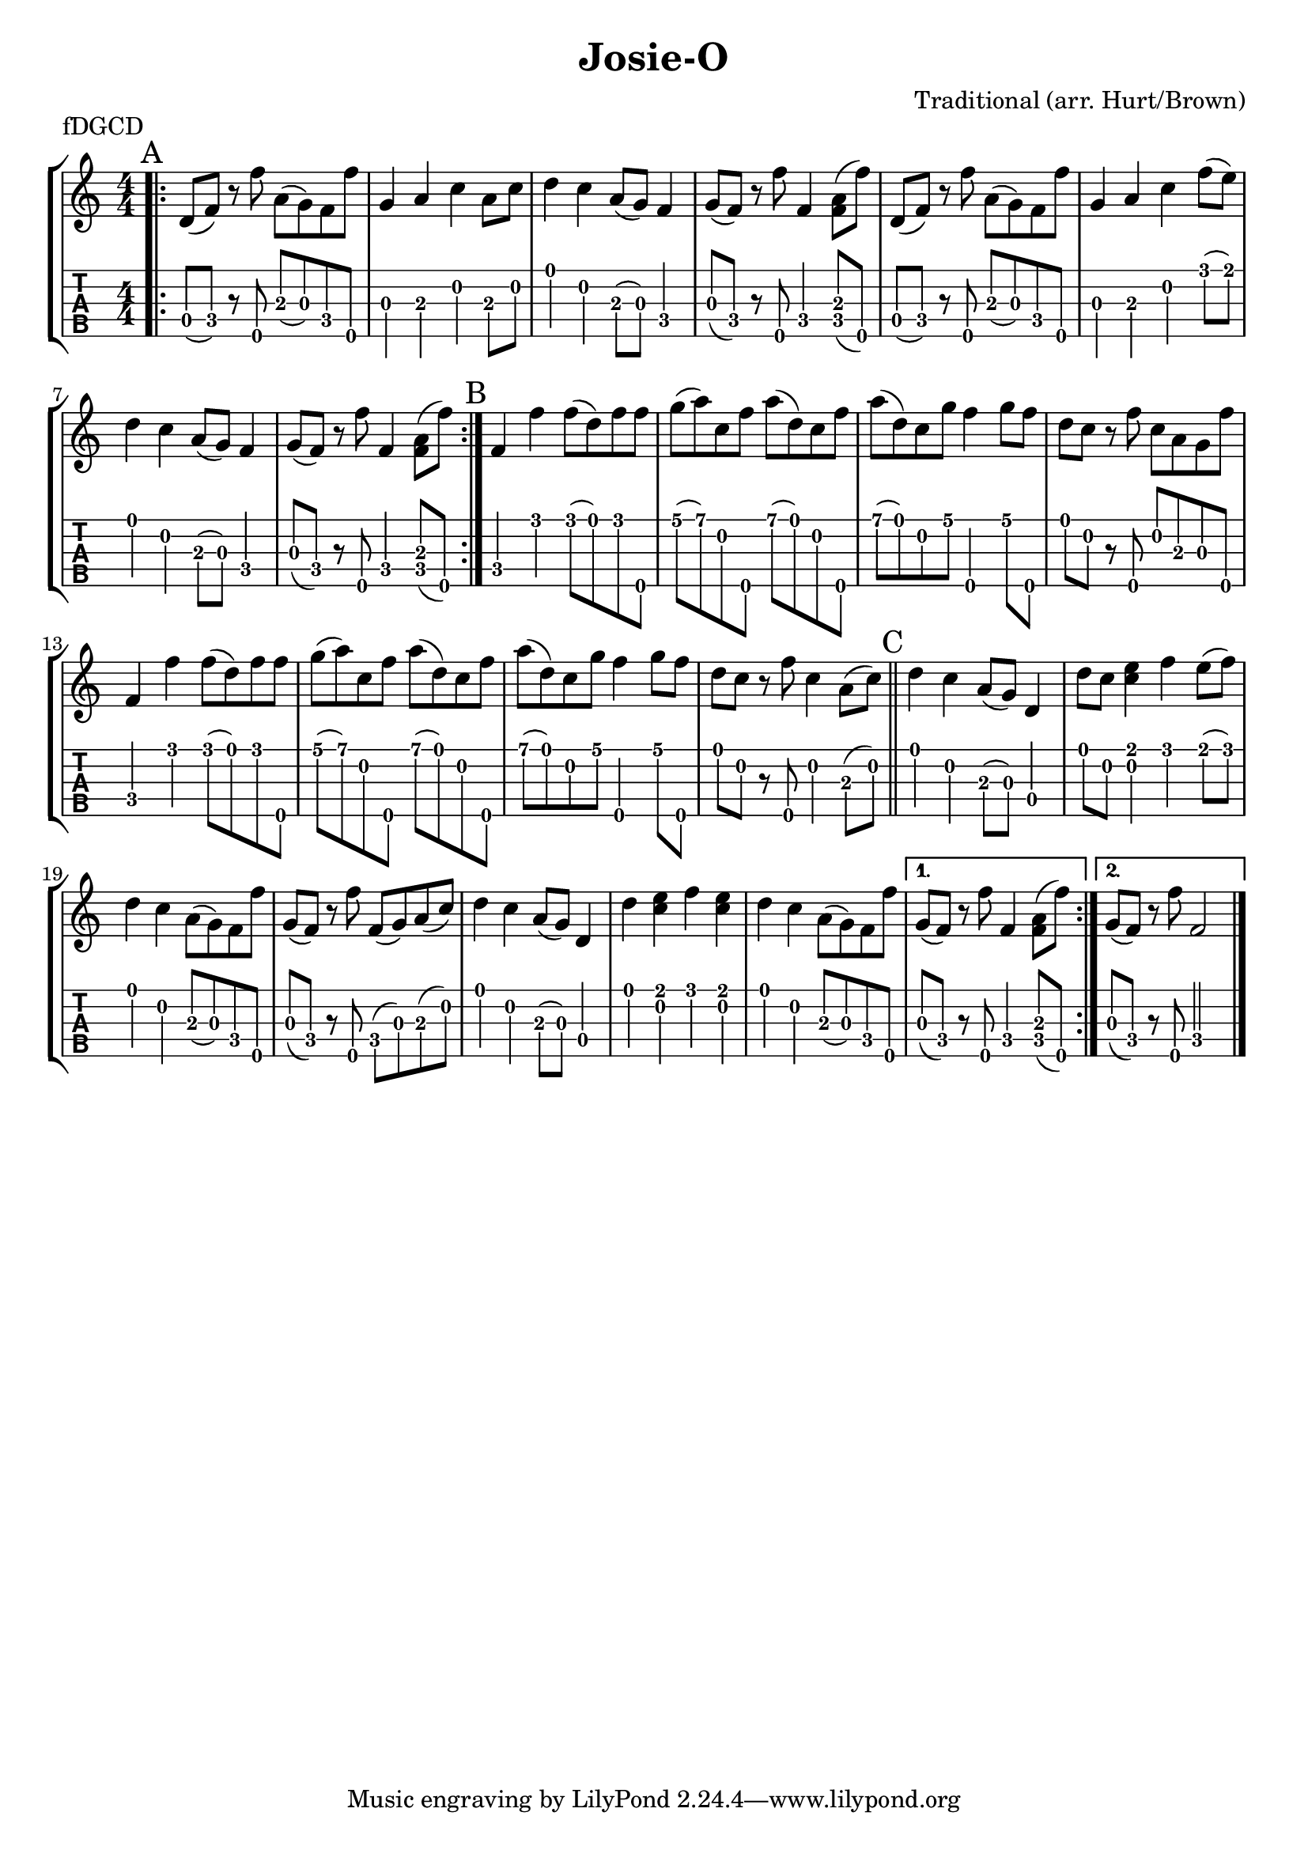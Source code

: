 \version "2.22.1"
\paper { indent=0 }
\header {title="Josie-O"
  composer = "Traditional (arr. Hurt/Brown)"
  piece = "fDGCD"
}
music ={
\time 4/4
\repeat volta 2 {
\repeat volta 2 {\bar ".|:" \mark "A"   d'8\4 (f'8\4) r8 f''8\5 a'8\3 (g'8\3) f'8\4 f''8\5 g'4\3 a'4\3 c''4\2 a'8\3 c''8\2 d''4\1 c''4\2 a'8\3 (g'8\3) f'4\4 g'8\3 (f'8\4) r8 f''8\5 f'4\4 < f'\4 a'\3 >8 (f''8\5) d'8\4 (f'8\4) r8 f''8\5 a'8\3 (g'8\3) f'8\4 f''8\5 g'4\3 a'4\3 c''4\2 f''8\1 (e''8\1) d''4\1 c''4\2 a'8\3 (g'8\3) f'4\4 g'8\3 (f'8\4) r8 f''8\5 f'4\4 < f'\4 a'\3 >8 (f''8\5) 
}

{\section\mark "B"  f'4\4 f''4\1 f''8\1 (d''8\1) f''8\1 f''8\5 g''8\1 (a''8\1) c''8\2 f''8\5 a''8\1 (d''8\1) c''8\2 f''8\5 a''8\1 (d''8\1) c''8\2 g''8\1 f''4\5 g''8\1 f''8\5 d''8\1 c''8\2 r8 f''8\5 c''8\2 a'8\3 g'8\3 f''8\5 f'4\4 f''4\1 f''8\1 (d''8\1) f''8\1 f''8\5 g''8\1 (a''8\1) c''8\2 f''8\5 a''8\1 (d''8\1) c''8\2 f''8\5 a''8\1 (d''8\1) c''8\2 g''8\1 f''4\5 g''8\1 f''8\5 d''8\1 c''8\2 r8 f''8\5 c''4\2 a'8\3 (c''8\2)  \section\mark "C"  d''4\1 c''4\2 a'8\3 (g'8\3) d'4\4 d''8\1 c''8\2 < e''\1 c''\2 >4 f''4\1 e''8\1 (f''8\1) d''4\1 c''4\2 a'8\3 (g'8\3) f'8\4 f''8\5 g'8\3 (f'8\4) r8 f''8\5 f'8\4 (g'8\3) a'8\3 (c''8\2) d''4\1 c''4\2 a'8\3 (g'8\3) d'4\4 d''4\1 < e''\1 c''\2 >4 f''4\1 < e''\1 c''\2 >4 d''4\1 c''4\2 a'8\3 (g'8\3) f'8\4 f''8\5  }

\alternative {
  \volta 1 {  g'8\3 (f'8\4) r8 f''8\5 f'4\4 < f'\4 a'\3 >8 (f''8\5)  }
  \volta 2 {  g'8\3 (f'8\4) r8 f''8\5 f'2\4  }
}
\fine


}
}  


\new StaffGroup <<
\new Staff \with {                                                             
     \omit StringNumber                                                         
     }                                                                          
     {                                                                          
      \key c \major                                                             
      \numericTimeSignature                                                    
       \music                                    
    }                                                                                 
                                                                         
  \new TabStaff \with {                                                         
    tablatureFormat = #fret-number-tablature-format-banjo                       
    stringTunings = \stringTuning <f'' d' g' c'' d''>
  }                                                                             
  {                                                                             
    {                                                                           
      \clef moderntab                                                          
      \numericTimeSignature                                                    
      \tabFullNotation                                                         
      \music                                  
    }                                                                      
  }
>>

